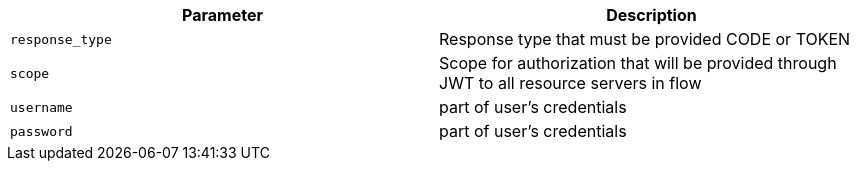 |===
|Parameter|Description

|`response_type`
|Response type that must be provided CODE or TOKEN

|`scope`
|Scope for authorization that will be provided through JWT to all resource servers in flow

|`username`
|part of user's credentials

|`password`
|part of user's credentials

|===